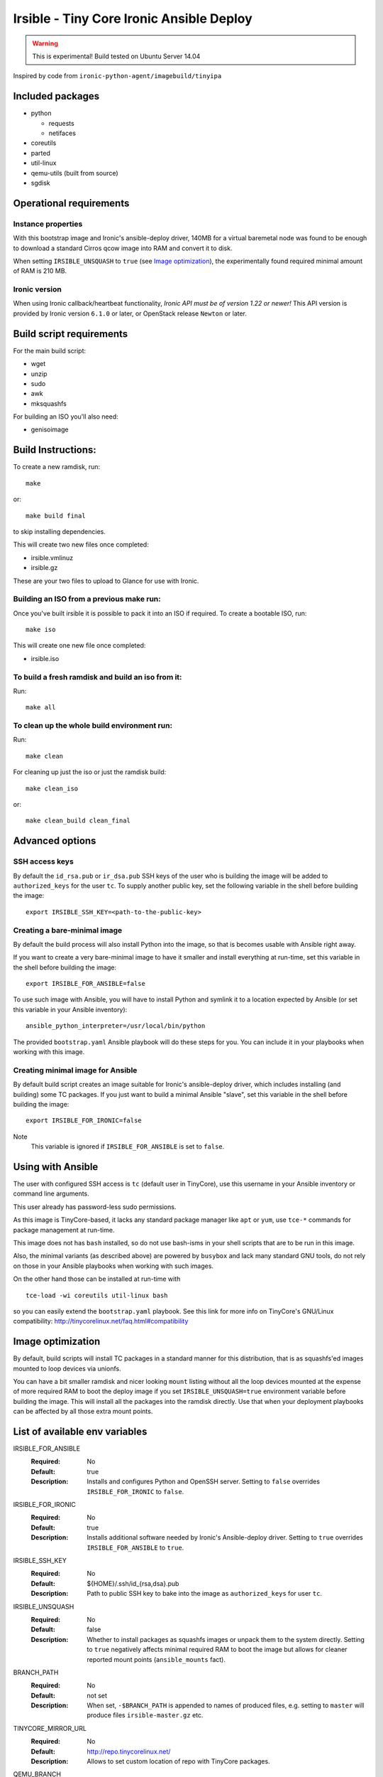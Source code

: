 #########################################
Irsible - Tiny Core Ironic Ansible Deploy
#########################################

.. WARNING::
    This is experimental! Build tested on Ubuntu Server 14.04

Inspired by code from ``ironic-python-agent/imagebuild/tinyipa``

Included packages
=================

* python

  * requests
  * netifaces

* coreutils
* parted
* util-linux
* qemu-utils (built from source)
* sgdisk


Operational requirements
========================

Instance properties
-------------------

With this bootstrap image and Ironic's ansible-deploy driver,
140MB for a virtual baremetal node was found to be enough
to download a standard Cirros qcow image into RAM and convert it to disk.

When setting ``IRSIBLE_UNSQUASH`` to ``true`` (see `Image optimization`_),
the experimentally found required minimal amount of RAM is 210 MB.

Ironic version
--------------

When using Ironic callback/heartbeat functionality, *Ironic API must be of
version 1.22 or newer!*
This API version is provided by Ironic version ``6.1.0`` or later, or
OpenStack release ``Newton`` or later.

Build script requirements
=========================
For the main build script:

* wget
* unzip
* sudo
* awk
* mksquashfs

For building an ISO you'll also need:

* genisoimage


Build Instructions:
===================
To create a new ramdisk, run::

    make

or::

    make build final

to skip installing dependencies.

This will create two new files once completed:

* irsible.vmlinuz
* irsible.gz

These are your two files to upload to Glance for use with Ironic.


Building an ISO from a previous make run:
-----------------------------------------
Once you've built irsible it is possible to pack it into an ISO if required.
To create a bootable ISO, run::

     make iso

This will create one new file once completed:

* irsible.iso


To build a fresh ramdisk and build an iso from it:
--------------------------------------------------
Run::

    make all


To clean up the whole build environment run:
--------------------------------------------
Run::

    make clean

For cleaning up just the iso or just the ramdisk build::

    make clean_iso

or::

    make clean_build clean_final


Advanced options
================

SSH access keys
---------------

By default the ``id_rsa.pub`` or ``ir_dsa.pub`` SSH keys of the user who is
building the image will be added to ``authorized_keys`` for the user ``tc``.
To supply another public key, set the following variable
in the shell before building the image::

    export IRSIBLE_SSH_KEY=<path-to-the-public-key>

Creating a bare-minimal image
-----------------------------

By default the build process will also install Python into the image,
so that is becomes usable with Ansible right away.

If you want to create a very bare-minimal image to have it smaller and
install everything at run-time, set this variable in the shell
before building the image::

    export IRSIBLE_FOR_ANSIBLE=false

To use such image with Ansible, you will have to install Python and symlink
it to a location expected by Ansible
(or set this variable in your Ansible inventory)::

    ansible_python_interpreter=/usr/local/bin/python

The provided ``bootstrap.yaml`` Ansible playbook will do these steps for you.
You can include it in your playbooks when working with this image.

Creating minimal image for Ansible
----------------------------------

By default build script creates an image suitable for Ironic's ansible-deploy
driver, which includes installing (and building) some TC packages.
If you just want to build a minimal Ansible "slave", set this variable in the
shell before building the image::

    export IRSIBLE_FOR_IRONIC=false

Note
    This variable is ignored if ``IRSIBLE_FOR_ANSIBLE`` is set to ``false``.

Using with Ansible
==================

The user with configured SSH access is ``tc`` (default user in TinyCore),
use this username in your Ansible inventory or command line arguments.

This user already has password-less sudo permissions.

As this image is TinyCore-based, it lacks any standard package manager
like ``apt`` or ``yum``, use ``tce-*`` commands for package management
at run-time.

This image does not has ``bash`` installed, so do not use bash-isms in your
shell scripts that are to be run in this image.

Also, the minimal variants (as described above) are powered by ``busybox``
and lack many standard GNU tools,
do not rely on those in your Ansible playbooks when working with such images.

On the other hand those can be installed at run-time with
::

    tce-load -wi coreutils util-linux bash

so you can easily extend the ``bootstrap.yaml`` playbook. See this link for
more info on TinyCore's GNU/Linux compatibility:
http://tinycorelinux.net/faq.html#compatibility

Image optimization
==================

By default, build scripts will install TC packages in a standard manner for
this distribution, that is as squashfs'ed images mounted to loop devices via
unionfs.

You can have a bit smaller ramdisk and nicer looking ``mount`` listing
without all the loop devices mounted at the expense of more required RAM to
boot the deploy image if you set ``IRSIBLE_UNSQUASH=true`` environment
variable before building the image. This will install all the packages into
the ramdisk directly. Use that when your deployment playbooks can be affected
by all those extra mount points.

List of available env variables
===============================

IRSIBLE_FOR_ANSIBLE
    :Required: No
    :Default: true
    :Description: Installs and configures Python and OpenSSH server.
        Setting to ``false`` overrides ``IRSIBLE_FOR_IRONIC`` to ``false``.

IRSIBLE_FOR_IRONIC
    :Required: No
    :Default: true
    :Description: Installs additional software needed by
        Ironic's Ansible-deploy driver.
        Setting to ``true`` overrides ``IRSIBLE_FOR_ANSIBLE`` to ``true``.

IRSIBLE_SSH_KEY
    :Required: No
    :Default: ${HOME}/.ssh/id_{rsa,dsa}.pub
    :Description: Path to public SSH key to bake into the image as
        ``authorized_keys`` for user ``tc``.

IRSIBLE_UNSQUASH
    :Required: No
    :Default: false
    :Description: Whether to install packages as squashfs images or unpack
                  them to the system directly. Setting to ``true`` negatively
                  affects minimal required RAM to boot the image but allows
                  for cleaner reported mount points (``ansible_mounts`` fact).

BRANCH_PATH
    :Required: No
    :Default: not set
    :Description: When set, ``-$BRANCH_PATH`` is appended to names of
        produced files, e.g. setting to ``master`` will produce files
        ``irsible-master.gz`` etc.

TINYCORE_MIRROR_URL
    :Required: No
    :Default: http://repo.tinycorelinux.net/
    :Description: Allows to set custom location of repo with
        TinyCore packages.

QEMU_BRANCH
    :Required: No
    :Default: v2.6.1
    :Description: Branch/Tag in https://github.com/qemu/qemu repo
                  to checkout and built ``qemu-utils`` from
